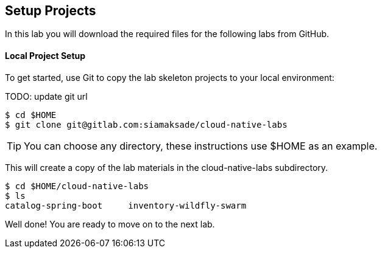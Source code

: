 ## Setup Projects

In this lab you will download the required files for the following labs from GitHub.

#### Local Project Setup
To get started, use Git to copy the lab skeleton projects to your local environment:

TODO: update git url

[source,bash]
----
$ cd $HOME
$ git clone git@gitlab.com:siamaksade/cloud-native-labs
----

TIP: You can choose any directory, these instructions use $HOME as an example.

This will create a copy of the lab materials in the cloud-native-labs subdirectory.

[source,bash]
----
$ cd $HOME/cloud-native-labs
$ ls
catalog-spring-boot	inventory-wildfly-swarm
----

Well done! You are ready to move on to the next lab.
